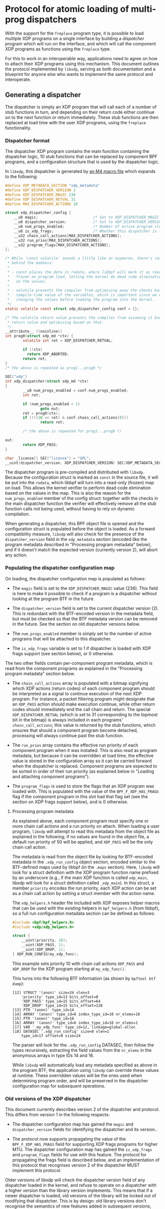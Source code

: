 #+OPTIONS: ^:nil

* Protocol for atomic loading of multi-prog dispatchers

With the support for the =freplace= program type, it is possible to load
multiple XDP programs on a single interface by building a /dispatcher/ program
which will run on the interface, and which will call the component XDP programs
as functions using the =freplace= type.

For this to work in an interoperable way, applications need to agree on how to
attach their XDP programs using this mechanism. This document outlines the
protocol implemented by =libxdp=, serving as both documentation and a blueprint
for anyone else who wants to implement the same protocol and interoperate.

** Generating a dispatcher
The dispatcher is simply an XDP program that will call each of a number of stub
functions in turn, and depending on their return code either continue on to the
next function or return immediately. These stub functions are then replaced at
load time with the user XDP programs, using the =freplace= functionality.

*** Dispatcher format
The dispatcher XDP program contains the main function containing the dispatcher
logic, 10 stub functions that can be replaced by component BPF programs, and a
configuration structure that is used by the dispatcher logic.

In =libxdp=, this dispatcher is generated by [[https://github.com/xdp-project/xdp-tools/blob/main/libxdp/xdp-dispatcher.c.in][an M4 macro file]] which expands to
the following:

#+begin_src C
#define XDP_METADATA_SECTION "xdp_metadata"
#define XDP_DISPATCHER_VERSION 2
#define XDP_DISPATCHER_MAGIC 236
#define XDP_DISPATCHER_RETVAL 31
#define MAX_DISPATCHER_ACTIONS 10

struct xdp_dispatcher_config {
	__u8 magic;                         /* Set to XDP_DISPATCHER_MAGIC */
	__u8 dispatcher_version;            /* Set to XDP_DISPATCHER_VERSION */
	__u8 num_progs_enabled;             /* Number of active program slots */
	__u8 is_xdp_frags;                  /* Whether this dispatcher is loaded with XDP frags support */
	__u32 chain_call_actions[MAX_DISPATCHER_ACTIONS];
	__u32 run_prios[MAX_DISPATCHER_ACTIONS];
	__u32 program_flags[MAX_DISPATCHER_ACTIONS];
};

/* While 'const volatile' sounds a little like an oxymoron, there's reason
 * behind the madness:
 *
 * - const places the data in rodata, where libbpf will mark it as read-only and
 *   frozen on program load, letting the kernel do dead code elimination based
 *   on the values.
 *
 * - volatile prevents the compiler from optimising away the checks based on the
 *   compile-time value of the variables, which is important since we will be
 *   changing the values before loading the program into the kernel.
 */
static volatile const struct xdp_dispatcher_config conf = {};

/* The volatile return value prevents the compiler from assuming it knows the
 * return value and optimising based on that.
 */
__attribute__ ((noinline))
int prog0(struct xdp_md *ctx) {
        volatile int ret = XDP_DISPATCHER_RETVAL;

        if (!ctx)
          return XDP_ABORTED;
        return ret;
}
/* the above is repeated as prog1...prog9 */

SEC("xdp")
int xdp_dispatcher(struct xdp_md *ctx)
{
        __u8 num_progs_enabled = conf.num_progs_enabled;
        int ret;

        if (num_progs_enabled < 1)
                goto out;
        ret = prog0(ctx);
        if (!((1U << ret) & conf.chain_call_actions[0]))
                return ret;

        /* the above is repeated for prog1...prog9 */

out:
        return XDP_PASS;
}

char _license[] SEC("license") = "GPL";
__uint(dispatcher_version, XDP_DISPATCHER_VERSION) SEC(XDP_METADATA_SECTION);
#+end_src

The dispatcher program is pre-compiled and distributed with =libxdp=. Because
the configuration struct is marked as =const= in the source file, it will be put
into the =rodata=, which libbpf will turn into a read-only (frozen) map on load.
This allows the kernel verifier to perform dead code elimination based on the
values in the map. This is also the reason for the =num_progs_enabled= member of
the config struct: together with the checks in the main dispatcher function the
verifier will effectively remove all the stub function calls not being used,
without having to rely on dynamic compilation.

When generating a dispatcher, this BPF object file is opened and the
configuration struct is populated before the object is loaded. As a forward
compatibility measure, =libxdp= will also check for the presence of the
=dispatcher_version= field in the =xdp_metadata= section (encoded like the
program metadata described in "Processing program metadata" below), and if it
doesn't match the expected version (currently version 2), will abort any action.


*** Populating the dispatcher configuration map
On loading, the dispatcher configuration map is populated as follows:

- The =magic= field is set to the =XDP_DISPATCHER_MAGIC= value (236). This field
  is here to make it possible to check if a program is a dispatcher without
  looking at the program BTF in the future.

- The =dispatcher_version= field is set to the current dispatcher version (2).
  This is redundant with the BTF-encoded version in the metadata field, but must
  be checked so that the BTF metadata version can be removed in the future. See
  the section on old dispatcher versions below.

- The =num_progs_enabled= member is simply set to the number of active programs
  that will be attached to this dispatcher.

- The =is_xdp_frags= variable is set to 1 if dispatcher is loaded with XDP frags
  support (see section below), or 0 otherwise.

The two other fields contain per-component program metadata, which is read from
the component programs as explained in the "Processing program metadata" section
below.

- The =chain_call_actions= array is populated with a bitmap signifying which XDP
  actions (return codes) of each component program should be interpreted as a
  signal to continue execution of the next XDP program. For instance, a packet
  filtering program might designate that an =XDP_PASS= action should make
  execution continue, while other return codes should immediately end the call
  chain and return. The special =XDP_DISPATCHER_RETVAL= (which is set to 31
  corresponding to the topmost bit in the bitmap) is always included in each
  programs' =chain_call_actions=; this value is returned by the stub functions,
  which ensures that should a component program become detached, processing
  will always continue past the stub function.

- The =run_prios= array contains the effective run priority of each component
  program when it was installed. This is also read as program metadata, but
  because it can be overridden at load time, the effective value is stored in
  the configuration array so it can be carried forward when the dispatcher is
  replaced. Component programs are expected to be sorted in order of their run
  priority (as explained below in "Loading and attaching component programs").

- The =program_flags= is used to store the flags that an XDP program was loaded
  with. This is populated with the value of the =BPF_F_XDP_HAS_FRAGS= flag if
  the component program in this slot had that flag set (see the section on XDP
  frags support below), and is 0 otherwise.

**** Processing program metadata
As explained above, each component program must specify one or more chain call
actions and a run priority on attach. When loading a user program, =libxdp= will
attempt to read this metadata from the object file as explained in the
following; if no values are found in the object file, a default run priority of
50 will be applied, and =XDP_PASS= will be the only chain call action.

The metadata is read from the object file by looking for BTF-encoded metadata in
the =.xdp_run_config= object section, encoded similar to the BTF-defined maps
used by libbpf (in the =.maps= section). Here, =libxdp= will look for a struct
definition with the XDP program function name prefixed by an underscore (e.g.,
if the main XDP function is called =xdp_main=, libxdp will look for a struct
definition called =_xdp_main=). In this struct, a member =priority= encodes the
run priority, each XDP action can be set as a chain call action by setting a
struct member with the action name.

The =xdp_helpers.h= header file included with XDP exposes helper macros that can
be used with the existing helpers in =bpf_helpers.h= (from libbpf), so a full
run configuration metadata section can be defined as follows:

#+begin_src C
#include <bpf/bpf_helpers.h>
#include <xdp/xdp_helpers.h>

struct {
	__uint(priority, 10);
	__uint(XDP_PASS, 1);
	__uint(XDP_DROP, 1);
} XDP_RUN_CONFIG(my_xdp_func);
#+end_src

This example sets priority 10 with chain call actions =XDP_PASS= and =XDP_DROP=
for the XDP program starting at =my_xdp_func()=.

This turns into the following BTF information (as shown by =bpftool btf dump=):

#+begin_src
[12] STRUCT '(anon)' size=24 vlen=3
	'priority' type_id=13 bits_offset=0
	'XDP_PASS' type_id=15 bits_offset=64
	'XDP_DROP' type_id=15 bits_offset=128
[13] PTR '(anon)' type_id=14
[14] ARRAY '(anon)' type_id=6 index_type_id=10 nr_elems=10
[15] PTR '(anon)' type_id=16
[16] ARRAY '(anon)' type_id=6 index_type_id=10 nr_elems=1
[17] VAR '_my_xdp_func' type_id=12, linkage=global-alloc
[18] DATASEC '.xdp_run_config' size=0 vlen=1
	type_id=17 offset=0 size=24
#+end_src

The parser will look for the =.xdp_run_config= DATASEC, then follow the types
recursively, extracting the field values from the =nr_elems= in the anonymous
arrays in type IDs 14 and 16.

While =libxdp= will automatically load any metadata specified as above in the
program BTF, the application using =libxdp= can override these values at
runtime. These overridden values will be the ones used when determining program
order, and will be preserved in the dispatcher configuration map for subsequent
operations.

*** Old versions of the XDP dispatcher
This document currently describes version 2 of the dispatcher and protocol. This
differs from version 1 in the following respects:

- The dispatcher configuration map has gained the =magic= and
  =dispatcher_version= fields for identifying the dispatcher and its version..

- The protocol now supports propagating the value of the =BPF_F_XDP_HAS_FRAGS=
  field for supporting XDP frags programs for higher MTU. The dispatcher
  configuration map has gained the =is_xdp_frags= and =program_flags= fields for
  use with this feature. The protocol for propagating the frags field is
  described below, and an implementation of this protocol that recognises
  version 2 of the dispatcher MUST implement this protocol.

Older versions of libxdp will check the dispatcher version field of any
dispatcher loaded in the kernel, and refuse to operate on a dispatcher with a
higher version than the library version implements. This means that if a newer
dispatcher is loaded, old versions of the library will be locked out of
modifying that dispatcher. This is by design: old library versions don't
recognise the semantics of new features added in subsequent versions, and so
would introduce bugs if it attempted to operate on newer versions.

Newer versions of libxdp will, however, recognise older dispatcher versions. If
a newer version of libxdp loads a new program and finds an old dispatcher
version already loaded on an interface, it will display the programs attached to
it, but will refuse to replace it with a newer version so as not to lock out the
program that loaded the program(s) already attached. Manually unloading the
loaded programs will be required to load a new dispatcher version on the
interface.

*** Loading and attaching component programs
When loading one or more XDP programs onto an interface (assuming no existing
program is found on the interface; for adding programs, see below), =libxdp=
first prepares a dispatcher program with the right number of slots, by
populating the configuration struct as described above. Then, this dispatcher
program is loaded into the kernel, with the =BPF_F_XDP_HAS_FRAGS= flag set if
all component programs have that flag set (see the section on supporting XDP
frags below).

Having loaded the dispatcher program, =libxdp= then loads each of the component
programs. To do this, first the list of component programs is sorted by their
run priority, forming the final run sequence. Should several programs have the
same run priority, ties are broken in the following arbitrary, but
deterministic, order (see =cmp_xdp_programs()= [[https://github.com/xdp-project/xdp-tools/blob/main/libxdp/libxdp.c][in libxdp.c]]):

- By XDP function name (=bpf_program__name()= from libbpf)
- By sorting already-loaded programs before not-yet-loaded ones
- By unloaded programs by program size
- By loaded program bpf tag value (using =memcmp()=)
- By load time

Before loading, each component program type is reset to =BPF_PROG_TYPE_EXT= with
an expected attach type of 0, and the =BPF_F_XDP_HAS_FRAGS= is unset (see the
section on supporting frags below). Then, the attachment target is set to the
dispatcher file descriptor and the BTF ID of the stub function to replace (i.e.,
the first component program has =prog0()= as its target, and so on). Then the
program is loaded, at which point the kernel will verify the component program's
compatibility with the attach point.

Having loaded the component program, it is attached to the dispatcher by way of
=bpf_link_create()=, specifying the same target file description and BTF ID used
when loading the program. This will return a link fd, which will be pinned to
prevent the attachment to unravel when the fd is closed (see "Locking and
pinning" below).

*** Locking and pinning
To prevent the kernel from detaching any =freplace= program when its last file
description is closed, the programs must be pinned in =bpffs=. This is done in
the =xdp= subdirectory of =bpffs=, which by default means =/sys/fs/bpf/xdp=. If
the =LIBXDP_BPFFS= environment variable is set, this will override the location
of the top-level =bpffs=, and the =xdp= subdirectory will be created beneath
this path.

The pathnames generated for pinning are the following:

- /sys/fs/bpf/xdp/dispatch-IFINDEX-DID - dispatcher program for IFINDEX with BPF program ID DID
- /sys/fs/bpf/xdp/dispatch-IFINDEX-DID/prog0-prog - component program 0, program reference
- /sys/fs/bpf/xdp/dispatch-IFINDEX-DID/prog0-link - component program 0, bpf_link reference
- /sys/fs/bpf/xdp/dispatch-IFINDEX-DID/prog1-prog - component program 1, program reference
- /sys/fs/bpf/xdp/dispatch-IFINDEX-DID/prog1-link - component program 1, bpf_link reference
- etc, up to ten component programs

This means that several pin operations have to be performed for each dispatcher
program. Semantically, these are all atomic, so to make sure every consumer of
the hierarchy of pinned files gets a consistent view, locking is needed. This is
implemented by opening the parent directory =/sys/fs/bpf/xdp= with the
=O_DIRECTORY= flag, and obtaining a lock on the resulting file descriptor using
=flock(lock_fd, LOCK_EX)=.

When creating a new dispatcher program, it will first be fully populated, with
all component programs attached. Then, the programs will be linked in =bpffs= as
specified above, and once this succeeds, the program will be attached to the
interface. If attaching the program fails, the programs will be unpinned again,
and the error returned to the caller. This order ensures atomic attachment to
the interface, without any risk that component programs will be automatically
detached due to a badly timed application crash.

When loading the initial dispatcher program, the =XDP_FLAGS_UPDATE_IF_NOEXIST=
flag is set to prevent accidentally overriding any concurrent modifications. If
this fails, the whole operation starts over, turning the load into a
modification as described below.

*** Supporting XDP programs with frags support (BPF_F_XDP_HAS_FRAGS flag)
Linux kernel 5.18 added support for a new API that allows XDP programs to access
packet data that spans more than a single page, allowing XDP programs to be
loaded on interfaces with bigger MTUs. Such packets will not have all their
packet data accessible by the traditional "direct packet access"; instead, only
the first fragment will be available this way, and the rest of the packet data
has to be accessed via the new =bpf_xdp_load_bytes()= helper.

Existing XDP programs are written with the assumption that they can see the
whole packet data using direct packet access, which means they can subtly
malfunction if some of the packet data is suddenly invisible (for instance,
counting packet lengths is no longer accurate). Whether a given XDP program
supports the frags API or not is a semantic issue, and it's not possible for the
kernel to auto-detect this. For this reason, programs have to opt in to XDP
frags support at load time, by setting the =BPF_F_XDP_HAS_FRAGS= flag as they
are loaded into the kernel. Programs that are not loaded with this flag will be
rejected from attaching to network devices that use packet fragment (i.e., those
with a large MTU).

This has implications for the XDP dispatcher, as its purpose is for multiple
programs to be loaded at the same time. Since the =BPF_F_XDP_HAS_FRAGS= cannot
be set for individual component programs, it has to be set for the dispatcher as
a whole. However, as described above, programs can subtly malfunction if they
are exposed to packets with fragments without being ready to do so. This means
that it's only safe to set the =BPF_F_XDP_HAS_FRAGS= on the dispatcher itself if
*all* component programs have the flag set.

To properly propagate the flags even when adding new programs to an existing
dispatcher, the dispatcher itself needs to keep track of which of its component
programs had the =BPF_F_XDP_HAS_FRAGS= flag set when they were added. The
dispatcher configuration map users the =program_flags= array for this: for each
component program, this field is set to the value of the =BPF_F_XDP_HAS_FRAGS=
flag if that component program has the flag set, and to 0 otherwise. An
additional field, =is_xdp_frags=, is set if the dispatcher itself is loaded with
the frags field set (which may not be the case if the kernel doesn't support the
flag).

When generating a dispatcher for a set of programs, libxdp simply tracks if all
component programs support the =BPF_F_XDP_HAS_FRAGS=, and if they do, the
dispatcher is loaded with this flag set. If any program attached to the
dispatcher does not support the flag, the dispatcher is loaded without this flag
set (and the =is_xdp_frags= field in the dispatcher configuration is set
accordingly). If libxdp determines that the running kernel does not support the
=BPF_F_XDP_HAS_FRAGS=, the dispatcher is loaded without the flag regardless of
the value of the component programs.

When adding a program to an existing dispatcher, this may result in a
"downgrade", i.e., loading a new dispatcher without the frags flag to replace an
existing dispatcher that does have the flag set. This will result in the
replacement dispatcher being rejected by the kernel at attach time, but only if
the interface being attached to actually requires the frags flag (i.e., if it
has a large MTU). If the attachment is rejected, the old dispatcher will stay in
place, leading to no loss of functionality.

** Adding or removing programs from an existing dispatcher
The sections above explain how to generate a dispatcher and attach it to an
interface, assuming no existing program is attached. When one or more programs
is already attached, a couple of extra steps are required to ensure that the
switch is made atomically.

Briefly, changing the programs attached to an interface entails the following
steps:

- Reading the existing dispatcher program and obtaining references to the
  component programs.

- Generating a new dispatcher containing the new set of programs (adding or
  removing the programs needed).

- Atomically swapping out the XDP program attachment on the interface so the new
  dispatcher takes over from the old one.

- Unpinning and dismantling the old dispatcher.

These operations are each described in turn in the following sections.

*** Reading list of existing programs from the kernel
The first step is to obtain the ID of the currently loaded XDP program using
=bpf_get_link_xdp_info()=. A file descriptor to the dispatcher is obtained using
=bpf_prog_get_fd_by_id()=, and the BTF information attached to the program is
obtained from the kernel. This is checked for the presence of the dispatcher
version field (as explained above), and the operation is aborted if this is not
present, or doesn't match what the library expects.

Having thus established that the program loaded on the interface is indeed a
compatible dispatcher, the map ID of the map containing the configuration struct
is obtained from the kernel, and the configuration data is loaded from the map
(after checking that the map value size matches the expected configuration
struct).

Then, the file lock on the directory in =bpffs= is obtained as explained in
the "Locking and pinning" section above, and, while holding this lock, file
descriptors to each of the component programs and =bpf_link= objects are
obtained. The end result is a reference to the full dispatcher structure (and
its component programs), corresponding to that generated on load. When
populating the component program structure in memory, the chain call actions and
run priority from the dispatcher configuration map is used instead of parsing
the BTF metadata of each program: This ensures that any modified values
specified at load time will be retained in stead of being reverted to the
values compiled into the BTF metadata. Similarly, the =program_flags= array of
the in-kernel dispatcher is used to determine which of the existing component
programs support the =BPF_F_XDP_HAS_FRAGS= flag (see the section on frags
support above).

*** Generating a new dispatcher
Having obtained a reference to the existing dispatcher, =libxdp= takes that and
the list of programs to add to or remove from the interface, and simply
generates a new dispatcher with the new set of programs. When adding programs,
the whole list of programs is sorted according to their run priorities (as
explained above), resulting in new programs being inserted in the right place in
the existing sequence according to their priority.

Generating this secondary dispatcher relies on the support for multiple
attachments for =freplace= programs, which was added in kernel 5.10. This allows
the =bpf_link_create()= operation to specify an attachment target in the new
dispatcher. In other words, the component programs will briefly be attached to
both the old and new dispatcher, but only one of those will be attached to the
interface.

After completion of the new dispatcher, its component programs are pinned in
=bpffs= as described above.

*** Atomic replace and retry
At this point, =libxdp= has references to both the old dispatcher, already
attached to the interface, and the new one with the modified set of component
programs. The new dispatcher is then atomically swapped out with the old one,
using the =XDP_FLAGS_REPLACE= flag to the netlink operation (and the
accompanying =IFLA_XDP_EXPECTED_FD= attribute).

Once the atomic replace operation succeeds, the old dispatcher is unpinned from
=bppfs= and the in-memory references to both the old and new dispatchers are
released (since the new dispatcher was already pinned, preventing it from being
detached from the interface).

Should this atomic replace instead *fail* because the program attached to the
interface changed while the new dispatcher was being built, the whole operation
is simply started over from the beginning. That is, the new dispatcher is
unpinned from =bpffs=, and the in-memory references to both dispatchers are
released (but no unpinning of the old dispatcher is performed!). Then, the
program ID attached to the interface is again read from the kernel, and the
operation proceeds from "Reading list of existing programs from the kernel".


** Compatibility with older kernels
The full functionality described above can only be attained with kernels version
5.10 or newer, because this is the version that introduced support for
re-attaching an freplace program in a secondary attachment point. However, the
freplace functionality itself was introduced in kernel 5.7, so for kernel
versions 5.7 to 5.9, multiple programs can be attached as long as they are all
attached to the dispatcher immediately as they are loaded. This is achieved by
using =bpf_raw_tracepoint_open()= in place of =bpf_link_create()= when attaching
the component programs to the dispatcher. The =bpf_raw_tracepoint_open()=
function doesn't take an attach target as a parameter; instead, it simply
attached the freplace program to the target that was specified at load time
(which is why it only works when all component programs are loaded together with
the dispatcher).
